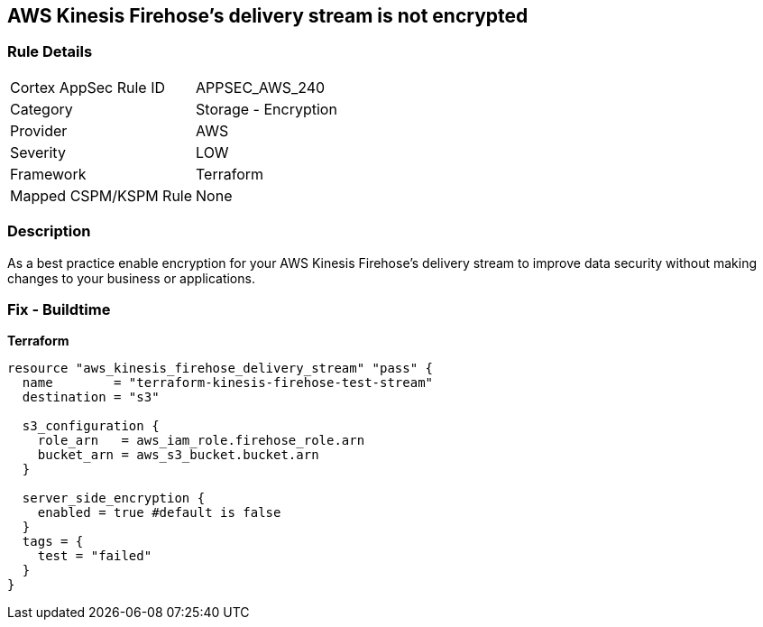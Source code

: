 == AWS Kinesis Firehose's delivery stream is not encrypted


=== Rule Details

[cols="1,2"]
|===
|Cortex AppSec Rule ID |APPSEC_AWS_240
|Category |Storage - Encryption
|Provider |AWS
|Severity |LOW
|Framework |Terraform
|Mapped CSPM/KSPM Rule |None
|===


=== Description 


As a best practice enable encryption for your AWS Kinesis Firehose's delivery stream to improve data security without making changes to your business or applications.

=== Fix - Buildtime


*Terraform* 




[source,go]
----
resource "aws_kinesis_firehose_delivery_stream" "pass" {
  name        = "terraform-kinesis-firehose-test-stream"
  destination = "s3"

  s3_configuration {
    role_arn   = aws_iam_role.firehose_role.arn
    bucket_arn = aws_s3_bucket.bucket.arn
  }

  server_side_encryption {
    enabled = true #default is false
  }
  tags = {
    test = "failed"
  }
}
----